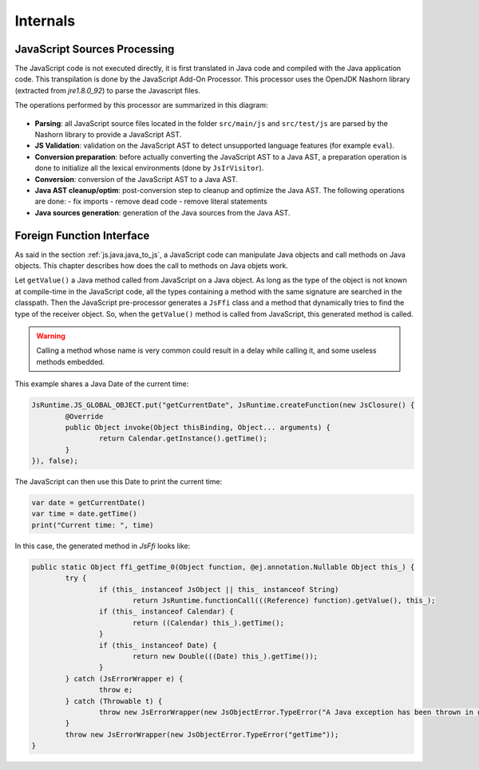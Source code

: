 .. _js.internals:

Internals
=========

JavaScript Sources Processing
-----------------------------

The JavaScript code is not executed directly, it is first translated in Java code and compiled with the Java application code.
This transpilation is done by the JavaScript Add-On Processor.
This processor uses the OpenJDK Nashorn library (extracted from `jre1.8.0_92`) to parse the Javascript files. 

The operations performed by this processor are summarized in this diagram:

.. figure:: images/js_processor_overview.png
   :alt: MicroEJ JavaScript Processor Overview
   :align: center

- **Parsing**: all JavaScript source files located in the folder ``src/main/js`` and ``src/test/js`` are parsed by the Nashorn library to provide a JavaScript AST.
- **JS Validation**: validation on the JavaScript AST to detect unsupported language features (for example ``eval``).
- **Conversion preparation**: before actually converting the JavaScript AST to a Java AST, a preparation operation is done to initialize all the lexical environments (done by ``JsIrVisitor``).
- **Conversion**: conversion of the JavaScript AST to a Java AST.
- **Java AST cleanup/optim**: post-conversion step to cleanup and optimize the Java AST. The following operations are done:
  - fix imports
  - remove dead code
  - remove literal statements
- **Java sources generation**: generation of the Java sources from the Java AST.

.. _js.java.ffi:

Foreign Function Interface
--------------------------

As said in the section :ref:`js.java.java_to_js`, a JavaScript code can manipulate Java objects and call methods on Java objects.
This chapter describes how does the call to methods on Java objets work.

Let ``getValue()`` a Java method called from JavaScript on a Java object.
As long as the type of the object is not known at compile-time in the JavaScript code, all the types containing a method with the same signature are searched in the classpath.
Then the JavaScript pre-processor generates a ``JsFfi`` class and a method that dynamically tries to find the type of the receiver object.
So, when the ``getValue()`` method is called from JavaScript, this generated method is called.

.. Warning::
    Calling a method whose name is very common could result in a delay while calling it, and some useless methods embedded.

This example shares a Java Date of the current time:

.. code-block:: java

	JsRuntime.JS_GLOBAL_OBJECT.put("getCurrentDate", JsRuntime.createFunction(new JsClosure() {
		@Override
		public Object invoke(Object thisBinding, Object... arguments) {
			return Calendar.getInstance().getTime();
		}
	}), false);

The JavaScript can then use this Date to print the current time:

.. code-block:: javascript

	var date = getCurrentDate()
	var time = date.getTime()
	print("Current time: ", time)

In this case, the generated method in `JsFfi` looks like:

.. code-block:: java

	public static Object ffi_getTime_0(Object function, @ej.annotation.Nullable Object this_) {
		try {
			if (this_ instanceof JsObject || this_ instanceof String)
				return JsRuntime.functionCall(((Reference) function).getValue(), this_);
			if (this_ instanceof Calendar) {
				return ((Calendar) this_).getTime();
			}
			if (this_ instanceof Date) {
				return new Double(((Date) this_).getTime());
			}
		} catch (JsErrorWrapper e) {
			throw e;
		} catch (Throwable t) {
			throw new JsErrorWrapper(new JsObjectError.TypeError("A Java exception has been thrown in generated FFI code of getTime"), t);
		}
		throw new JsErrorWrapper(new JsObjectError.TypeError("getTime"));
	}

..
   | Copyright 2021-2023, MicroEJ Corp. Content in this space is free 
   for read and redistribute. Except if otherwise stated, modification 
   is subject to MicroEJ Corp prior approval.
   | MicroEJ is a trademark of MicroEJ Corp. All other trademarks and 
   copyrights are the property of their respective owners.
